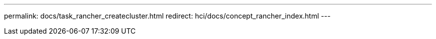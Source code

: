 ---
permalink: docs/task_rancher_createcluster.html
redirect: hci/docs/concept_rancher_index.html
---

// 2022 JAN 24, DOC-4672
